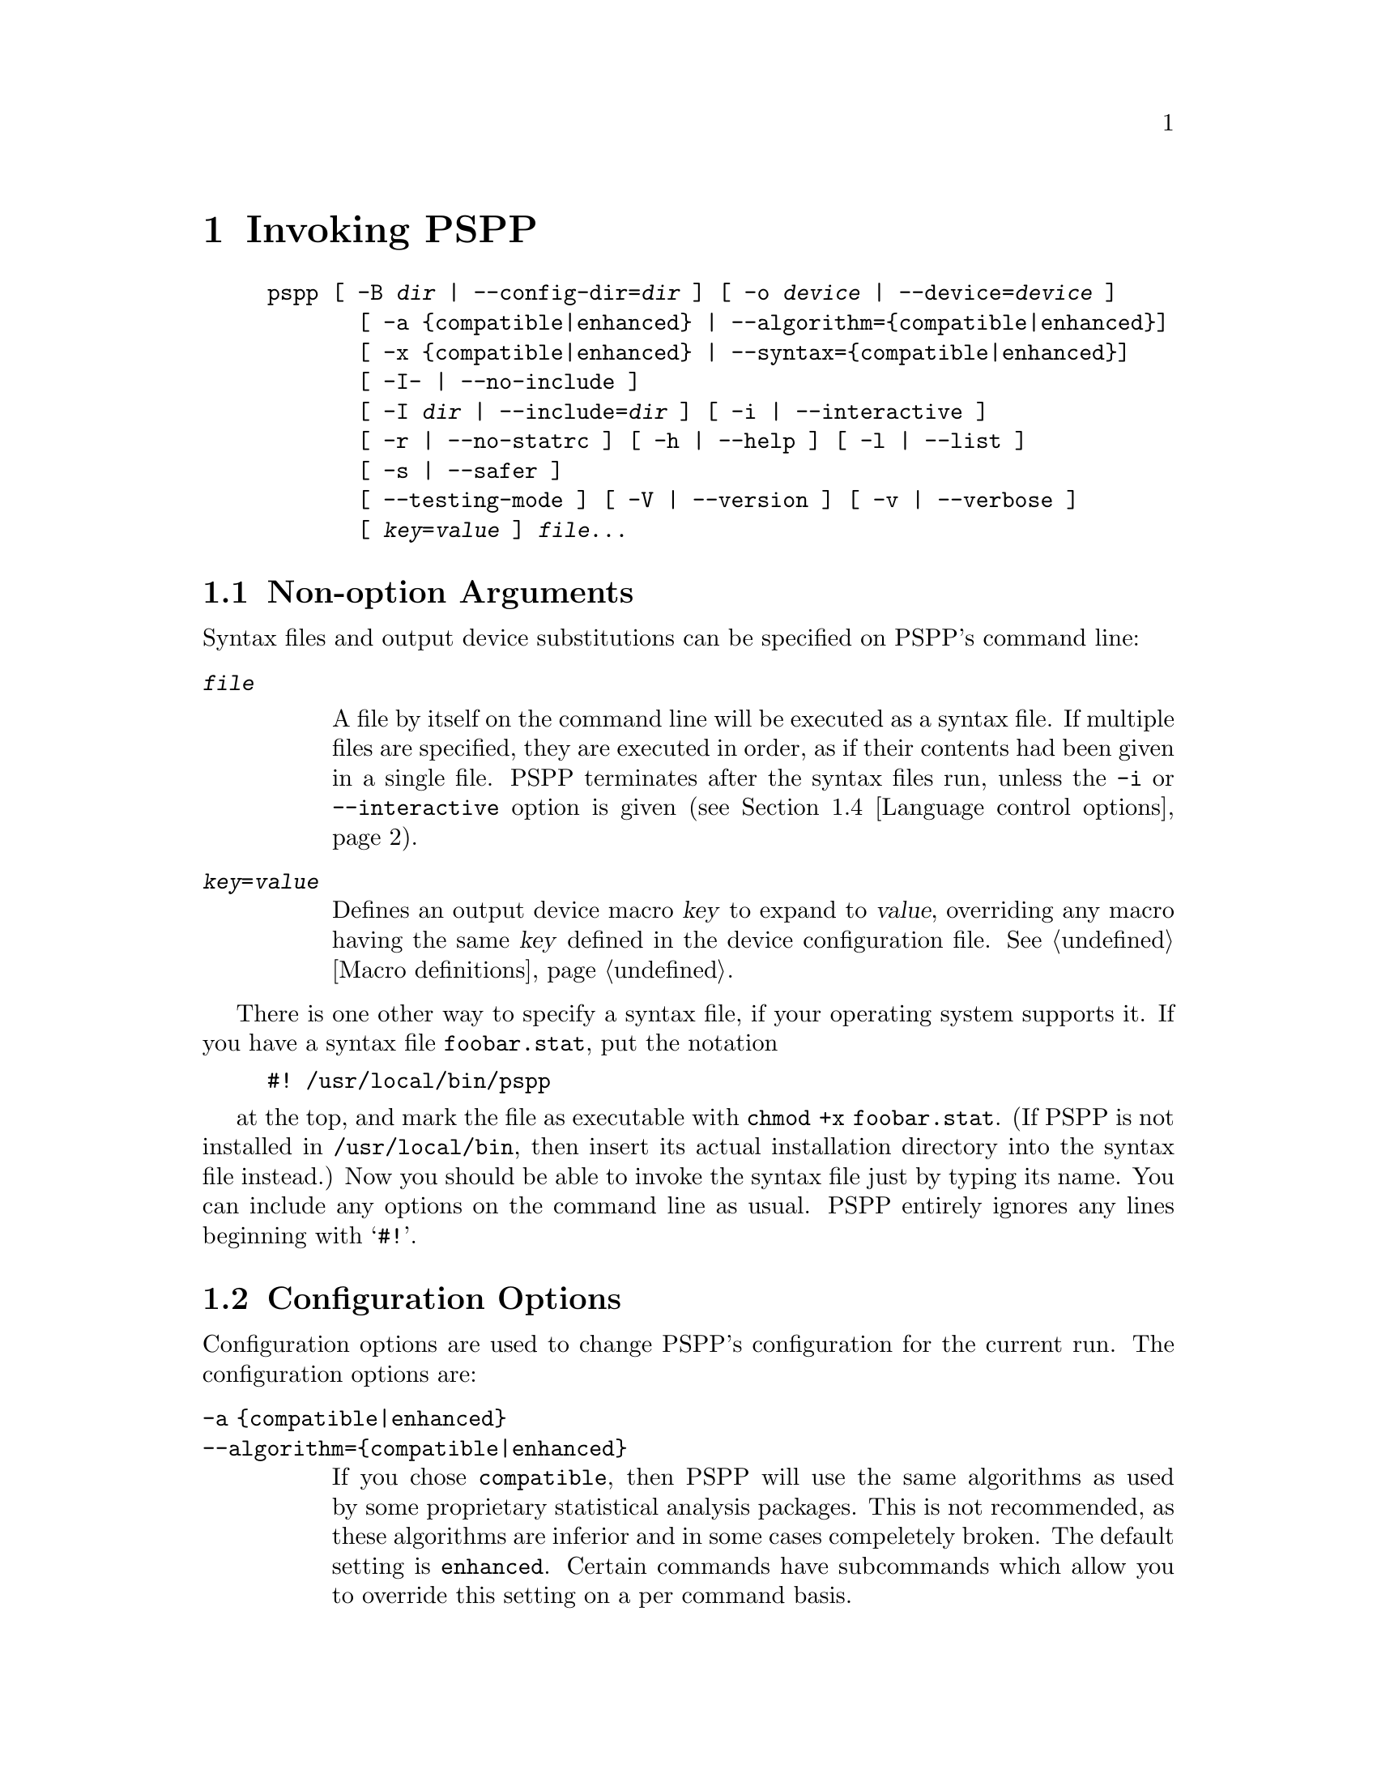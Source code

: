 @node Invocation
@chapter Invoking PSPP
@cindex invocation
@cindex PSPP, invoking

@cindex command line, options
@cindex options, command-line
@example
pspp [ -B @var{dir} | --config-dir=@var{dir} ] [ -o @var{device} | --device=@var{device} ]
       [ -a @{compatible|enhanced@} | --algorithm=@{compatible|enhanced@}]
       [ -x @{compatible|enhanced@} | --syntax=@{compatible|enhanced@}]
       [ -I- | --no-include ]
       [ -I @var{dir} | --include=@var{dir} ] [ -i | --interactive ] 
       [ -r | --no-statrc ] [ -h | --help ] [ -l | --list ] 
       [ -s | --safer ]
       [ --testing-mode ] [ -V | --version ] [ -v | --verbose ] 
       [ @var{key}=@var{value} ] @var{file}@enddots{}
@end example

@menu
* Non-option Arguments::        Specifying syntax files and output devices.
* Configuration Options::       Change the configuration for the current run.
* Input and output options::    Controlling input and output files.
* Language control options::    Language variants.
* Informational options::       Helpful information about PSPP.
@end menu

@node Non-option Arguments
@section Non-option Arguments

Syntax files and output device substitutions can be specified on
PSPP's command line:

@table @code
@item @var{file}

A file by itself on the command line will be executed as a syntax file.
If multiple files are specified, they are executed in order, as if
their contents had been given in a single file.
PSPP terminates after the syntax files run, unless the @code{-i} or
@code{--interactive} option is given (@pxref{Language control options}).

@item @var{key}=@var{value}

Defines an output device macro @var{key} to expand to @var{value},
overriding any macro having the same @var{key} defined in the device
configuration file.  @xref{Macro definitions}.

@end table

There is one other way to specify a syntax file, if your operating
system supports it.  If you have a syntax file @file{foobar.stat}, put
the notation

@example
#! /usr/local/bin/pspp
@end example

at the top, and mark the file as executable with @code{chmod +x
foobar.stat}.  (If PSPP is not installed in @file{/usr/local/bin},
then insert its actual installation directory into the syntax file
instead.)  Now you should be able to invoke the syntax file just by
typing its name.  You can include any options on the command line as
usual.  PSPP entirely ignores any lines beginning with @samp{#!}.

@node Configuration Options
@section Configuration Options

Configuration options are used to change PSPP's configuration for the
current run.  The configuration options are:

@table @code
@item -a @{compatible|enhanced@}
@itemx --algorithm=@{compatible|enhanced@}

If you chose @code{compatible}, then PSPP will use the same  algorithms 
as used by some proprietary statistical analysis packages.
This is not recommended, as  these algorithms are inferior and in some cases 
compeletely broken.
The default setting is @code{enhanced}.
Certain commands have subcommands which allow you to override this setting on 
a per command basis.

@item -B @var{dir}
@itemx --config-dir=@var{dir}

Sets the configuration directory to @var{dir}.  @xref{File locations}.

@item -o @var{device}
@itemx --device=@var{device}

Selects the output device with name @var{device}.  If this option is
given more than once, then all devices mentioned are selected.  This
option disables all devices besides those mentioned on the command line.
@end table

@node Input and output options
@section Input and output options

Input and output options affect how PSPP reads input and writes
output.  These are the input and output options:

@table @code
@item -I-
@itemx --no-include

Clears all directories from the include path.  This includes all
directories put in the include path by default.  @xref{Miscellaneous
configuring}.

@item -I @var{dir}
@itemx --include=@var{dir}

Appends directory @var{dir} to the path that is searched for include
files in PSPP syntax files.

@item --testing-mode

Invoke heuristics to assist with testing PSPP.  For use by @code{make
check} and similar scripts.
@end table

@node Language control options
@section Language control options

Language control options control how PSPP syntax files are parsed and
interpreted.  The available language control options are:

@table @code
@item -i
@itemx --interactive

When a syntax file is specified on the command line, PSPP normally
terminates after processing it.  Giving this option will cause PSPP to
bring up a command prompt after processing the syntax file.

In addition, this forces syntax files to be interpreted in interactive
mode, rather than the default batch mode.  @xref{Tokenizing lines}, for
information on the differences between batch mode and interactive mode
command interpretation.

@item -r
@itemx --no-statrc

Prevents the execution of the PSPP startup syntax file.

@item -s
@itemx --safer

Disables certain unsafe operations.  This includes the ERASE and
HOST commands, as well as use of pipes as input and output files.
@end table

@node Informational options
@section Informational options

Informational options cause information about PSPP to be written to
the terminal.  Here are the available options:

@table @code
@item -h
@item --help

Prints a message describing PSPP command-line syntax and the available
device driver classes, then terminates.

@item -l
@item --list

Lists the available device driver classes, then terminates.

@item -x @{compatible|enhanced@}
@itemx --syntax=@{compatible|enhanced@}

If you chose @code{compatible}, then PSPP will only accept command syntax that 
is compatible with the proprietary program SPSS.
If you choose @code{enhanced} then additional syntax will be available.
The default is @code{enhanced}.


@item -V
@item --version

Prints a brief message listing PSPP's version, warranties you don't
have, copying conditions and copyright, and e-mail address for bug
reports, then terminates.

@item -v
@item --verbose

Increments PSPP's verbosity level.  Higher verbosity levels cause
PSPP to display greater amounts of information about what it is
doing.  Often useful for debugging PSPP's configuration.  

This option can be given multiple times to set the verbosity level to
that value.  The default verbosity level is 0, in which no informational
messages will be displayed.

Higher verbosity levels cause messages to be displayed when the
corresponding events take place.

@table @asis
@item 1

Driver and subsystem initializations.

@item 2

Completion of driver initializations.  Beginning of driver closings.

@item 3

Completion of driver closings.

@item 4

Files searched for; success of searches.

@item 5

Individual directories included in file searches.
@end table

Each verbosity level also includes messages from lower verbosity levels.

@end table
